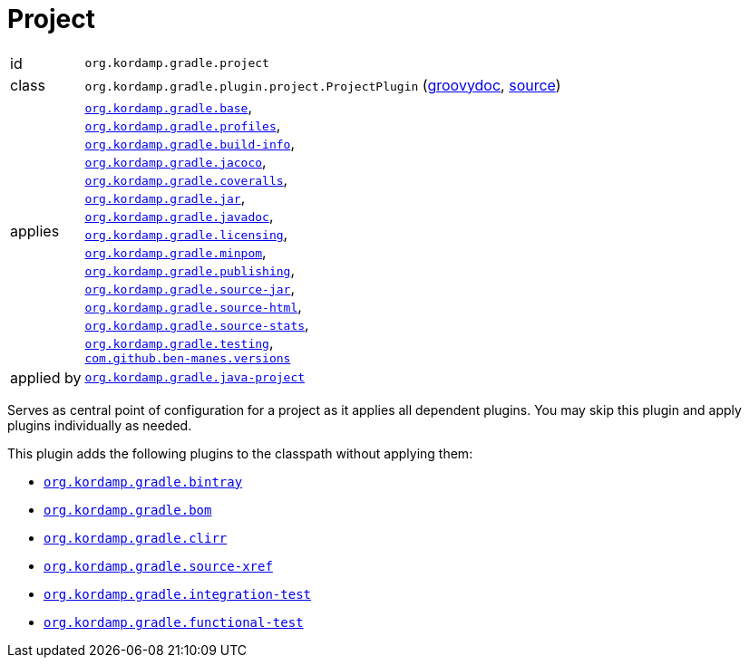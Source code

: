
[[_org_kordamp_gradle_project]]
= Project

[horizontal]
id:: `org.kordamp.gradle.project`
class:: `org.kordamp.gradle.plugin.project.ProjectPlugin`
    (link:api/org/kordamp/gradle/plugin/project/ProjectPlugin.html[groovydoc],
     link:api-html/org/kordamp/gradle/plugin/project/ProjectPlugin.html[source])
applies:: `<<_org_kordamp_gradle_base,org.kordamp.gradle.base>>`, +
`<<_org_kordamp_gradle_profiles,org.kordamp.gradle.profiles>>`, +
`<<_org_kordamp_gradle_buildinfo,org.kordamp.gradle.build-info>>`, +
`<<_org_kordamp_gradle_jacoco,org.kordamp.gradle.jacoco>>`, +
`<<_org_kordamp_gradle_coveralls,org.kordamp.gradle.coveralls>>`, +
`<<_org_kordamp_gradle_jar,org.kordamp.gradle.jar>>`, +
`<<_org_kordamp_gradle_javadoc,org.kordamp.gradle.javadoc>>`, +
`<<_org_kordamp_gradle_licensing,org.kordamp.gradle.licensing>>`, +
`<<_org_kordamp_gradle_minpom,org.kordamp.gradle.minpom>>`, +
`<<_org_kordamp_gradle_publishing,org.kordamp.gradle.publishing>>`, +
`<<_org_kordamp_gradle_source,org.kordamp.gradle.source-jar>>`, +
`<<_org_kordamp_gradle_sourcehtml,org.kordamp.gradle.source-html>>`, +
`<<_org_kordamp_gradle_sourcestats,org.kordamp.gradle.source-stats>>`, +
`<<_org_kordamp_gradle_testing,org.kordamp.gradle.testing>>`, +
`https://github.com/ben-manes/gradle-versions-plugin[com.github.ben-manes.versions]`
applied by:: `<<_org_kordamp_gradle_java_project,org.kordamp.gradle.java-project>>`

Serves as central point of configuration for a project as it applies all dependent plugins. You may skip this plugin
and apply plugins individually as needed.

This plugin adds the following plugins to the classpath without applying them:

 * `<<_org_kordamp_gradle_bintray,org.kordamp.gradle.bintray>>`
 * `<<_org_kordamp_gradle_bom,org.kordamp.gradle.bom>>`
 * `<<_org_kordamp_gradle_clirr,org.kordamp.gradle.clirr>>`
 * `<<_org_kordamp_gradle_sourcexref,org.kordamp.gradle.source-xref>>`
 * `<<_org_kordamp_gradle_integrationtest,org.kordamp.gradle.integration-test>>`
 * `<<_org_kordamp_gradle_functionaltest,org.kordamp.gradle.functional-test>>`
